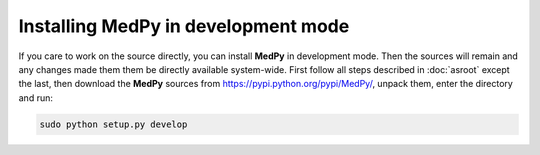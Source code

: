 ====================================
Installing MedPy in development mode
====================================
If you care to work on the source directly, you can install **MedPy** in development mode. Then the sources will remain and any changes made them them be directly available system-wide.
First follow all steps described in :doc:`asroot` except the last, then download the **MedPy** sources from https://pypi.python.org/pypi/MedPy/, unpack them, enter the directory and run:

.. code-block:: bash

	sudo python setup.py develop
